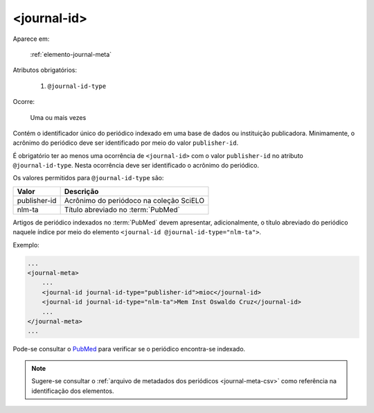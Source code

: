 .. _elemento-journal-id:

<journal-id>
============

Aparece em:

  :ref:`elemento-journal-meta`

Atributos obrigatórios:

  1. ``@journal-id-type``

Ocorre:

  Uma ou mais vezes


Contém o identificador único do periódico indexado em uma base de dados ou instituição publicadora. Minimamente, o acrônimo do periódico deve ser identificado por meio do valor ``publisher-id``.

É obrigatório ter ao menos uma ocorrência de ``<journal-id>`` com o valor ``publisher-id`` no atributo ``@journal-id-type``. Nesta ocorrência deve ser identificado o acrônimo do periódico.

Os valores permitidos para ``@journal-id-type`` são:

+---------------+-----------------------------------------+
| Valor         | Descrição                               |
+===============+=========================================+
| publisher-id  | Acrônimo do periódoco na coleção SciELO |
+---------------+-----------------------------------------+
| nlm-ta        | Título abreviado no :term:`PubMed`      |
+---------------+-----------------------------------------+

Artigos de periódico indexados no :term:`PubMed` devem apresentar, adicionalmente, o título abreviado do periódico naquele índice por meio do elemento ``<journal-id @journal-id-type="nlm-ta">``.

Exemplo:

.. code-block:: xml

    ...
    <journal-meta>
        ...
        <journal-id journal-id-type="publisher-id">mioc</journal-id>
        <journal-id journal-id-type="nlm-ta">Mem Inst Oswaldo Cruz</journal-id>
        ...
    </journal-meta>
    ...

Pode-se consultar o `PubMed <http://www.ncbi.nlm.nih.gov/pubmed/advanced>`_ para verificar se o periódico encontra-se indexado.


.. note:: Sugere-se consultar o :ref:`arquivo de metadados dos periódicos <journal-meta-csv>` como referência na identificação dos elementos.


.. {"reviewed_on": "20160803", "by": "gandhalf_thewhite@hotmail.com"}
